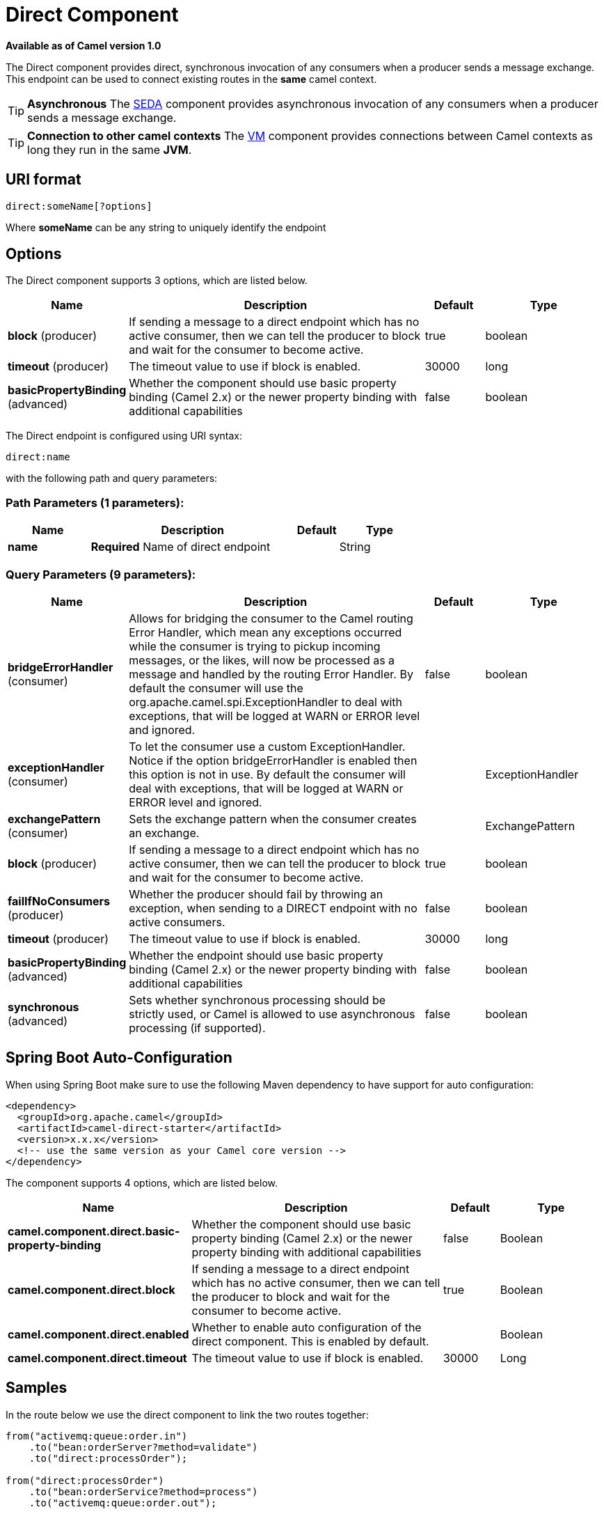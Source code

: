 [[direct-component]]
= Direct Component

*Available as of Camel version 1.0*

The Direct component provides direct, synchronous invocation of any
consumers when a producer sends a message exchange. +
 This endpoint can be used to connect existing routes in the *same*
camel context.

TIP: *Asynchronous*
The xref:seda-component.adoc[SEDA] component provides asynchronous invocation of
any consumers when a producer sends a message exchange.

TIP: *Connection to other camel contexts*
The xref:vm-component.adoc[VM] component provides connections between Camel
contexts as long they run in the same *JVM*.

== URI format

[source]
----
direct:someName[?options]
----

Where *someName* can be any string to uniquely identify the endpoint

== Options



// component options: START
The Direct component supports 3 options, which are listed below.



[width="100%",cols="2,5,^1,2",options="header"]
|===
| Name | Description | Default | Type
| *block* (producer) | If sending a message to a direct endpoint which has no active consumer, then we can tell the producer to block and wait for the consumer to become active. | true | boolean
| *timeout* (producer) | The timeout value to use if block is enabled. | 30000 | long
| *basicPropertyBinding* (advanced) | Whether the component should use basic property binding (Camel 2.x) or the newer property binding with additional capabilities | false | boolean
|===
// component options: END




// endpoint options: START
The Direct endpoint is configured using URI syntax:

----
direct:name
----

with the following path and query parameters:

=== Path Parameters (1 parameters):


[width="100%",cols="2,5,^1,2",options="header"]
|===
| Name | Description | Default | Type
| *name* | *Required* Name of direct endpoint |  | String
|===


=== Query Parameters (9 parameters):


[width="100%",cols="2,5,^1,2",options="header"]
|===
| Name | Description | Default | Type
| *bridgeErrorHandler* (consumer) | Allows for bridging the consumer to the Camel routing Error Handler, which mean any exceptions occurred while the consumer is trying to pickup incoming messages, or the likes, will now be processed as a message and handled by the routing Error Handler. By default the consumer will use the org.apache.camel.spi.ExceptionHandler to deal with exceptions, that will be logged at WARN or ERROR level and ignored. | false | boolean
| *exceptionHandler* (consumer) | To let the consumer use a custom ExceptionHandler. Notice if the option bridgeErrorHandler is enabled then this option is not in use. By default the consumer will deal with exceptions, that will be logged at WARN or ERROR level and ignored. |  | ExceptionHandler
| *exchangePattern* (consumer) | Sets the exchange pattern when the consumer creates an exchange. |  | ExchangePattern
| *block* (producer) | If sending a message to a direct endpoint which has no active consumer, then we can tell the producer to block and wait for the consumer to become active. | true | boolean
| *failIfNoConsumers* (producer) | Whether the producer should fail by throwing an exception, when sending to a DIRECT endpoint with no active consumers. | false | boolean
| *timeout* (producer) | The timeout value to use if block is enabled. | 30000 | long
| *basicPropertyBinding* (advanced) | Whether the endpoint should use basic property binding (Camel 2.x) or the newer property binding with additional capabilities | false | boolean
| *synchronous* (advanced) | Sets whether synchronous processing should be strictly used, or Camel is allowed to use asynchronous processing (if supported). | false | boolean
|===
// endpoint options: END

// spring-boot-auto-configure options: START
== Spring Boot Auto-Configuration

When using Spring Boot make sure to use the following Maven dependency to have support for auto configuration:

[source,xml]
----
<dependency>
  <groupId>org.apache.camel</groupId>
  <artifactId>camel-direct-starter</artifactId>
  <version>x.x.x</version>
  <!-- use the same version as your Camel core version -->
</dependency>
----


The component supports 4 options, which are listed below.



[width="100%",cols="2,5,^1,2",options="header"]
|===
| Name | Description | Default | Type
| *camel.component.direct.basic-property-binding* | Whether the component should use basic property binding (Camel 2.x) or the newer property binding with additional capabilities | false | Boolean
| *camel.component.direct.block* | If sending a message to a direct endpoint which has no active consumer, then we can tell the producer to block and wait for the consumer to become active. | true | Boolean
| *camel.component.direct.enabled* | Whether to enable auto configuration of the direct component. This is enabled by default. |  | Boolean
| *camel.component.direct.timeout* | The timeout value to use if block is enabled. | 30000 | Long
|===
// spring-boot-auto-configure options: END

== Samples

In the route below we use the direct component to link the two routes
together:

[source,java]
----
from("activemq:queue:order.in")
    .to("bean:orderServer?method=validate")
    .to("direct:processOrder");

from("direct:processOrder")
    .to("bean:orderService?method=process")
    .to("activemq:queue:order.out");
----

And the sample using spring DSL:

[source,xml]
----
<route>
 <from uri="activemq:queue:order.in"/>
 <to uri="bean:orderService?method=validate"/>
 <to uri="direct:processOrder"/>
</route>

<route>
 <from uri="direct:processOrder"/>
 <to uri="bean:orderService?method=process"/>
 <to uri="activemq:queue:order.out"/>
</route>
----

See also samples from the xref:seda-component.adoc[SEDA] component, how they can
be used together.


